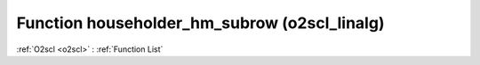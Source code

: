 Function householder_hm_subrow (o2scl_linalg)
=============================================

:ref:`O2scl <o2scl>` : :ref:`Function List`

.. doxygenfunction:: o2scl_linalg::householder_hm_subrow
